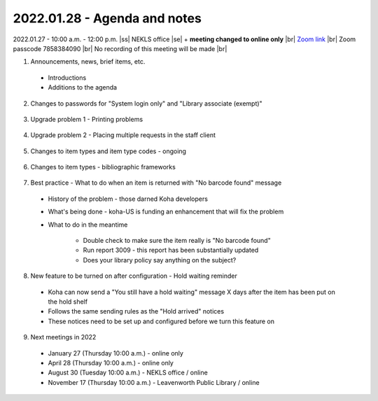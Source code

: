2022.01.28 - Agenda and notes
=============================

2022.01.27 - 10:00 a.m. - 12:00 p.m. |ss| NEKLS office |se| + **meeting changed to online only** |br|
`Zoom link <https://kslib.zoom.us/j/93637660486?pwd=RTVQR20xVWIvTXpVQXBqTHBPUXpTZz09>`_ |br|
Zoom passcode 7858384090 |br|
No recording of this meeting will be made |br|


1. Announcements, news, brief items, etc.
  - Introductions
  - Additions to the agenda

2. Changes to passwords for "System login only" and "Library associate (exempt)"
  .. Any "System login only" or "Library associate (exempt)" passwords need to be 14 characters long, contain 1 capital letter, 1 small letter, and 1 numeral [0,1,2,3,4,5,6,7,8,9]
  .. This only affects passwords that are changed after January 16, 2022
  .. Directors can log in with their BRANCH_DIRECTOR account and update these passwords see `https://youtu.be/ghYELKisCik`_ or `https://northeast-kansas-library-system.github.io/next/files/2105.training/2105.directorpasswordsearch.pdf`_ for more information

3. Upgrade problem 1 - Printing problems
  .. This is a Firefox problem - not a Koha problem
  .. Fix is at this link `https://northeast-kansas-library-system.github.io/next/bugs/ff87_pop_up.html`_
  .. Greg and George can also remote in to perform this fix

4. Upgrade problem 2 - Placing multiple requests in the staff client
  .. Two libraries have reported this problem

5. Changes to item types and item type codes - ongoing
  .. IMLS wants separate statistics for realia at the end of the year
  .. The easiest way to incorporate this change is by altering item type codes - some item type names also changed

6. Changes to item types - bibliographic frameworks
  .. The list of available item types on the bibliographic frameworks has also changed
  .. "Temporary" item types were removed

7. Best practice - What to do when an item is returned with "No barcode found" message
  - History of the problem - those darned Koha developers
  - What's being done - koha-US is funding an enhancement that will fix the problem
  - What to do in the meantime

      - Double check to make sure the item really is "No barcode found"
      - Run report 3009 - this report has been substantially updated
      - Does your library policy say anything on the subject?

8. New feature to be turned on after configuration - Hold waiting reminder
  - Koha can now send a "You still have a hold waiting" message X days after the item has been put on the hold shelf
  - Follows the same sending rules as the "Hold arrived" notices
  - These notices need to be set up and configured before we turn this feature on

9. Next meetings in 2022
  - January 27 (Thursday 10:00 a.m.) - online only
  - April 28 (Thursday 10:00 a.m.) - online only
  - August 30 (Tuesday 10:00 a.m.) - NEKLS office / online
  - November 17 (Thursday 10:00 a.m.) - Leavenworth Public Library / online

.. |ss| raw:: html

    <strike>

.. |se| raw:: html

    </strike>

.. |br| raw:: html

    <br />
